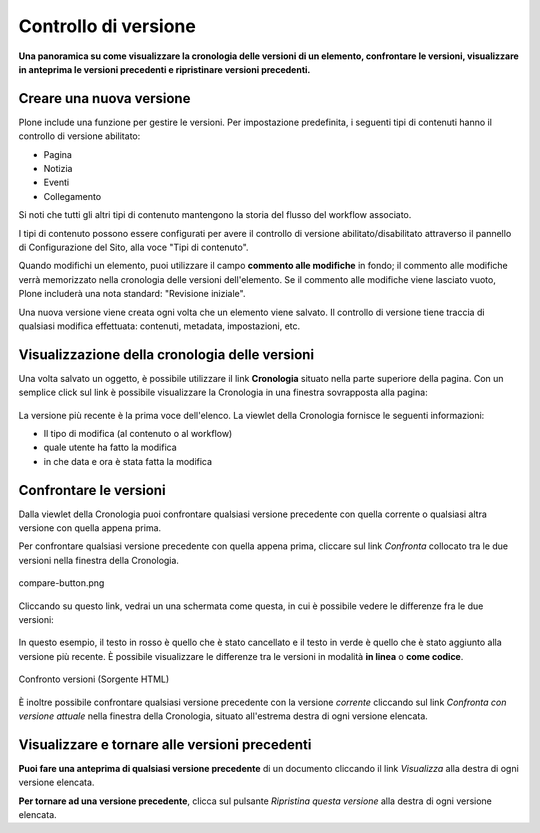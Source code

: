 Controllo di versione
======================

**Una panoramica su come visualizzare la cronologia delle versioni di un
elemento, confrontare le versioni, visualizzare in anteprima le versioni
precedenti e ripristinare versioni precedenti.**

Creare una nuova versione
--------------------------

Plone include una funzione per gestire le versioni. Per impostazione predefinita, i seguenti tipi di contenuti
hanno il controllo di versione abilitato:

-  Pagina
-  Notizia
-  Eventi
-  Collegamento

Si noti che tutti gli altri tipi di contenuto mantengono la storia del flusso del workflow associato.

I tipi di contenuto possono essere configurati per avere il controllo di versione abilitato/disabilitato
attraverso il pannello di Configurazione del Sito, alla voce "Tipi di contenuto".

Quando modifichi un elemento, puoi utilizzare il campo **commento alle modifiche** in fondo;
il commento alle modifiche verrà memorizzato nella cronologia delle versioni dell'elemento. 
Se il commento alle modifiche viene lasciato vuoto, Plone includerà una nota standard: "Revisione iniziale".

Una nuova versione viene creata ogni volta che un elemento viene salvato. Il controllo di versione tiene
traccia di qualsiasi modifica effettuata: contenuti, metadata, impostazioni, etc.

Visualizzazione della cronologia delle versioni
-----------------------------------------------

Una volta salvato un oggetto, è possibile utilizzare il link **Cronologia** situato
nella parte superiore della pagina. Con un semplice click sul link è possibile visualizzare la Cronologia
in una finestra sovrapposta alla pagina:

.. figure:: ../_static/history-viewlet.png
   :align: center
   :alt: history-viewlet.png

La versione più recente è la prima voce dell'elenco. La viewlet della Cronologia fornisce
le seguenti informazioni:

-  Il tipo di modifica (al contenuto o al workflow)
-  quale utente ha fatto la modifica
-  in che data e ora è stata fatta la modifica

Confrontare le versioni
-----------------------

Dalla viewlet della Cronologia puoi confrontare qualsiasi versione precedente con
quella corrente o qualsiasi altra versione con quella appena prima.

Per confrontare qualsiasi versione precedente con quella appena prima, cliccare sul
link *Confronta* collocato tra le due versioni nella finestra della Cronologia.

.. figure:: ../_static/compare-button.png
   :align: center
   :alt: compare-button.png

   compare-button.png

Cliccando su questo link, vedrai un una schermata come questa, in cui è possibile
vedere le differenze fra le due versioni:

.. figure:: ../_static/compare-versions.png
   :align: center
   :alt: compare-versions.png

In questo esempio, il testo in rosso è quello che è stato cancellato e il testo in
verde è quello che è stato aggiunto alla versione più recente.
È possibile visualizzare le differenze tra le versioni in modalità
**in linea** o **come codice**.

.. figure:: ../_static/versioncompare-src.png
   :align: center
   :alt: Comparing Versions (HTML Source)

   Confronto versioni (Sorgente HTML)

È inoltre possibile confrontare qualsiasi versione precedente con la versione *corrente*
cliccando sul link *Confronta con versione attuale* nella finestra della Cronologia, 
situato all'estrema destra di ogni versione elencata.

Visualizzare e tornare alle versioni precedenti
-----------------------------------------------

**Puoi fare una anteprima di qualsiasi versione precedente** di un documento cliccando il link
*Visualizza* alla destra di ogni versione elencata.

**Per tornare ad una versione precedente**, clicca sul pulsante *Ripristina questa
versione* alla destra di ogni versione elencata.



